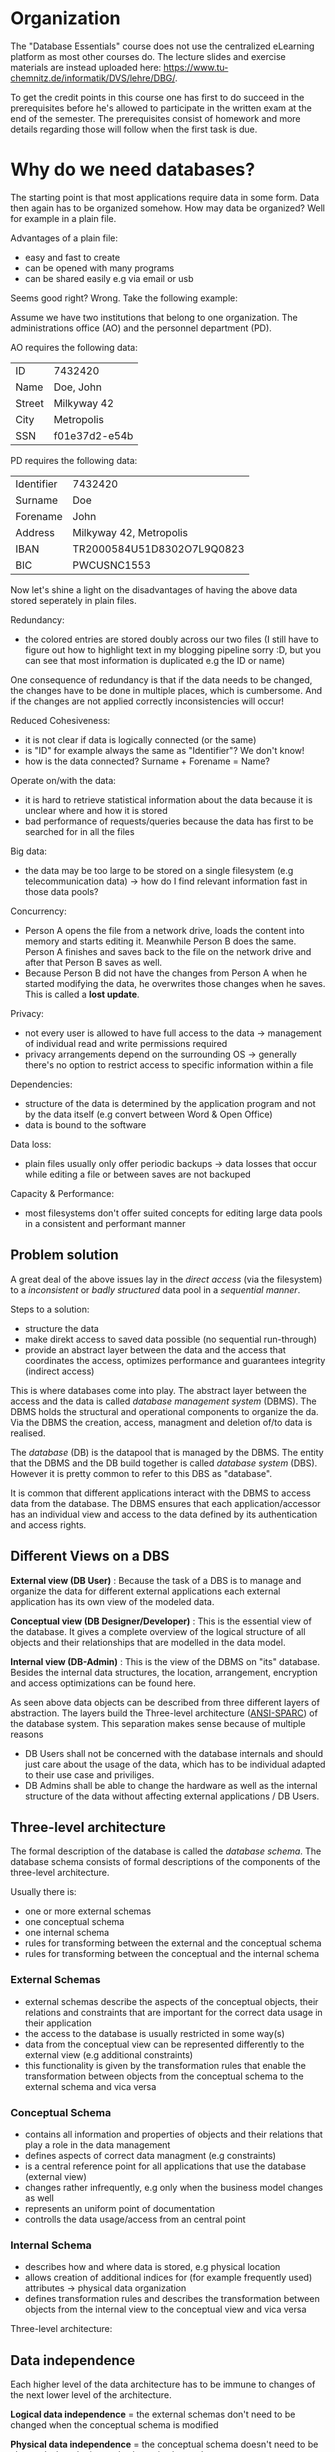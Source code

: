 #+BEGIN_COMMENT
.. title: Database Essentials - Lecture 01
.. slug: db-essentials-01
.. date: 2018-10-10 13:28:51 UTC+02:00
.. tags: database, university
.. category: 
.. link: 
.. description: 
.. type: text
.. has_math: true
#+END_COMMENT
* Organization
The "Database Essentials" course does not use the centralized eLearning platform as most other courses do. The lecture slides and exercise materials are instead uploaded here: [[https://www.tu-chemnitz.de/informatik/DVS/lehre/DBG/][https://www.tu-chemnitz.de/informatik/DVS/lehre/DBG/]].

To get the credit points in this course one has first to do succeed in the prerequisites before he's allowed to participate in the written exam at the end of the semester. The prerequisites consist of homework and more details regarding those will follow when the first task is due.

* Why do we need databases?
The starting point is that most applications require data in some form. Data then again has to be organized somehow. How may data be organized? Well for example in a plain file.

Advantages of a plain file:

- easy and fast to create
- can be opened with many programs
- can be shared easily e.g via email or usb
  
Seems good right? Wrong. Take the following example:

Assume we have two institutions that belong to one organization. The administrations office (AO) and the personnel department (PD).

AO requires the following data:

| ID     | 7432420       |
| Name   | Doe, John     |
| Street | Milkyway 42   |
| City   | Metropolis    |
| SSN    | f01e37d2-e54b |

PD requires the following data:

| Identifier | 7432420                    |
| Surname    | Doe                        |
| Forename   | John                       |
| Address    | Milkyway 42, Metropolis    |
| IBAN       | TR2000584U51D8302O7L9Q0823 |
| BIC        | PWCUSNC1553                |

Now let's shine a light on the disadvantages of having the above data stored seperately in plain files.

Redundancy:

- the colored entries are stored doubly across our two files (I still have to figure out how to highlight text in my blogging pipeline sorry :D, but you can see that most information is duplicated e.g the ID or name)
  
One consequence of redundancy is that if the data needs to be changed, the changes have to be done in multiple places, which is cumbersome. And if the changes are not applied correctly inconsistencies will occur!

Reduced Cohesiveness:

- it is not clear if data is logically connected (or the same)
- is "ID" for example always the same as "Identifier"? We don't know!
- how is the data connected? Surname + Forename = Name?

Operate on/with the data:

- it is hard to retrieve statistical information about the data because it is unclear where and how it is stored
- bad performance of requests/queries because the data has first to be searched for in all the files
  
Big data:

- the data may be too large to be stored on a single filesystem (e.g telecommunication data) \rightarrow how do I find relevant information fast in those data pools?

Concurrency:

- Person A opens the file from a network drive, loads the content into memory and starts editing it. Meanwhile Person B does the same. Person A finishes and saves back to the file on the network drive and after that Person B saves as well.
- Because Person B did not have the changes from Person A when he started modifying the data, he overwrites those changes when he saves. This is called a *lost update*.

Privacy:

- not every user is allowed to have full access to the data \rightarrow management of individual read and write permissions required
- privacy arrangements depend on the surrounding OS \rightarrow generally there's no option to restrict access to specific information within a file 
  
Dependencies:

- structure of the data is determined by the application program and not by the data itself (e.g convert between Word & Open Office)
- data is bound to the software
  
Data loss:

- plain files usually only offer periodic backups \rightarrow data losses that occur while editing a file or between saves are not backuped

Capacity & Performance:

- most filesystems don't offer suited concepts for editing large data pools in a consistent and performant manner

** Problem solution
A great deal of the above issues lay in the /direct access/ (via the filesystem) to a /inconsistent/ or /badly structured/ data pool in a /sequential manner/.

Steps to a solution:

- structure the data
- make direkt access to saved data possible (no sequential run-through)
- provide an abstract layer between the data and the access that coordinates the access, optimizes performance and guarantees integrity (indirect access)
  
This is where databases come into play. The abstract layer between the access and the data is called /database management system/ (DBMS). The DBMS holds the structural and operational components to organize the da. Via the DBMS the creation, access, managment and deletion of/to data is realised.

The /database/ (DB) is the datapool that is managed by the DBMS. The entity that the DBMS and the DB build together is called /database system/ (DBS).
However it is pretty common to refer to this DBS as "database".

It is common that different applications interact with the DBMS to access data from the database. The DBMS ensures that each application/accessor has an individual view and access to the data defined by its authentication and access rights.

** Different Views on a DBS
*External view (DB User)* :
Because the task of a DBS is to manage and organize the data for different external applications each external application has its own view of the modeled data.

*Conceptual view (DB Designer/Developer)* : This is the essential view of the database. It gives a complete overview of the logical structure of all objects and their relationships that are modelled in the data model.

*Internal view (DB-Admin)* :
This is the view of the DBMS on "its" database. Besides the internal data structures, the location, arrangement, encryption and access optimizations can be found here.

As seen above data objects can be described from three different layers of abstraction. The layers build the Three-level architecture ([[https://en.wikipedia.org/wiki/ANSI-SPARC_Architecture][ANSI-SPARC]]) of the database system. This separation makes sense because of multiple reasons

- DB Users shall not be concerned with the database internals and should just care about the usage of the data, which has to be individual adapted to their use case and priviliges.
- DB Admins shall be able to change the hardware as well as the internal structure of the data without affecting external applications / DB Users.

** Three-level architecture
The formal description of the database is called the /database schema/. The database schema consists of formal descriptions of the components of the three-level architecture.

Usually there is:

- one or more external schemas
- one conceptual schema
- one internal schema
- rules for transforming between the external and the conceptual schema
- rules for transforming between the conceptual and the internal schema

*** External Schemas
- external schemas describe the aspects of the conceptual objects, their relations and constraints that are important for the correct data usage in their application
- the access to the database is usually restricted in some way(s)
- data from the conceptual view can be represented differently to the external view (e.g additional constraints)
- this functionality is given by the transformation rules that enable the transformation between objects from the conceptual schema to the external schema and vica versa

*** Conceptual Schema
- contains all information and properties of objects and their relations that play a role in the data management
- defines aspects of correct data managment (e.g constraints)
- is a central reference point for all applications that use the database (external view)
- changes rather infrequently, e.g only when the business model changes as well
- represents an uniform point of documentation
- controlls the data usage/access from an central point

*** Internal Schema
- describes how and where data is stored, e.g physical location
- allows creation of additional indices for (for example frequently used) attributes \rightarrow physical data organization
- defines transformation rules and describes the transformation between objects from the internal view to the conceptual view and vica versa

Three-level architecture: [[img-url:/images/three-level-architecture.png]]

** Data independence
Each higher level of the data architecture has to be immune to changes of the next lower level of the architecture.

*Logical data independence* = the external schemas don't need to be changed when the conceptual schema is modified

*Physical data independence* = the conceptual schema doesn't need to be changed when the internal schema is changed

A prerequisite for this is that the changes can be represented via the transformation rules.

** Advantages of databases
- data independence
- reduced redundancy because differenct applications may access the same data
- consistency because of the centralized storage and organization
- integrity (correct values) because of improved control mechanisms
- statistic measures are easier to do because the data is modelled in one data model, which allows flexible connections \rightarrow queries are more efficient because data is easier to find
- multiple usage and concurrent access is managed by the DBMS to prevent e.g lost updates
- security improvements because data access can be controlled easier
- standards compliance (naming conventions, documentation, access)
- scalability and reduced costs because usually only the hardware has to be upgraded if the requirements change and not the technology of the data consuming applications
- increased productivity because the tools given by a DBMS are usually much more powerful than those of a file system
- improved backup capabilities
  
